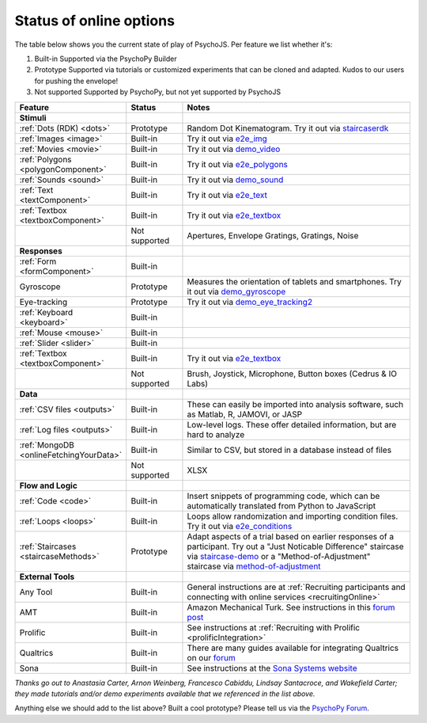 .. _onlineStatus:
.. role:: darkred
.. role:: darkgreen
.. role:: darkorange

Status of online options
--------------------------

The table below shows you the current state of play of PsychoJS. Per feature we list whether it's:

1. :darkgreen:`Built-in` Supported via the PsychoPy Builder
2. :darkorange:`Prototype` Supported via tutorials or customized experiments that can be cloned and adapted. Kudos to our users for pushing the envelope!
3. :darkred:`Not supported` Supported by PsychoPy, but not yet supported by PsychoJS

.. csv-table::
  :header: "Feature","Status","Notes"
  :align: left
  :widths: 15,15,70
  :escape: \

  **Stimuli**,,
    :ref:`Dots (RDK) <dots>`, :darkorange:`Prototype`, Random Dot Kinematogram. Try it out via `staircaserdk <https://gitlab.pavlovia.org/Francesco_Cabiddu/staircaserdk>`_
    :ref:`Images <image>`, :darkgreen:`Built-in`, Try it out via `e2e_img <https://gitlab.pavlovia.org/tpronk/e2e_img>`_
    :ref:`Movies <movie>`, :darkgreen:`Built-in`, Try it out via `demo_video <https://gitlab.pavlovia.org/tpronk/demo_video>`_    
    :ref:`Polygons <polygonComponent>`, :darkgreen:`Built-in`, Try it out via `e2e_polygons <https://gitlab.pavlovia.org/tpronk/e2e_polygons>`_
    :ref:`Sounds <sound>`, :darkgreen:`Built-in`, Try it out via `demo_sound <https://gitlab.pavlovia.org/tpronk/demo_sound>`_
    :ref:`Text <textComponent>`, :darkgreen:`Built-in`, Try it out via `e2e_text <https://gitlab.pavlovia.org/tpronk/e2e_text>`_
    :ref:`Textbox <textboxComponent>`, :darkgreen:`Built-in`, Try it out via `e2e_textbox <https://gitlab.pavlovia.org/tpronk/e2e_textbox>`_    
    , :darkred:`Not supported`, Apertures\, Envelope Gratings\, Gratings\, Noise
  **Responses**,,
    :ref:`Form <formComponent>`, :darkgreen:`Built-in`,
    Gyroscope, :darkorange:`Prototype`, Measures the orientation of tablets and smartphones. Try it out via `demo_gyroscope <https://gitlab.pavlovia.org/tpronk/demo_gyroscope>`_
    Eye-tracking, :darkorange:`Prototype`, Try it out via `demo_eye_tracking2 <https://gitlab.pavlovia.org/tpronk/demo_eye_tracking2/>`_
    :ref:`Keyboard <keyboard>`, :darkgreen:`Built-in`, 
    :ref:`Mouse <mouse>`, :darkgreen:`Built-in`, 
    :ref:`Slider <slider>`, :darkgreen:`Built-in`, 
    :ref:`Textbox <textboxComponent>`, :darkgreen:`Built-in`, Try it out via `e2e_textbox <https://gitlab.pavlovia.org/tpronk/e2e_textbox>`_
    , :darkred:`Not supported`, Brush\, Joystick\, Microphone\, Button boxes (Cedrus & IO Labs)
  **Data**,,
    :ref:`CSV files <outputs>`, :darkgreen:`Built-in`, These can easily be imported into analysis software\, such as Matlab\, R\, JAMOVI\, or JASP
    :ref:`Log files <outputs>`, :darkgreen:`Built-in`, Low-level logs. These offer detailed information\, but are hard to analyze
    :ref:`MongoDB <onlineFetchingYourData>`, :darkgreen:`Built-in`, Similar to CSV\, but stored in a database instead of files
    , :darkred:`Not supported`, XLSX
  **Flow and Logic**,,
    :ref:`Code <code>`, :darkgreen:`Built-in`, Insert snippets of programming code\, which can be automatically translated from Python to JavaScript
    :ref:`Loops <loops>`, :darkgreen:`Built-in`, Loops allow randomization and importing condition files. Try it out via `e2e_conditions <https://gitlab.pavlovia.org/tpronk/e2e_conditions>`_
    :ref:`Staircases <staircaseMethods>`, :darkorange:`Prototype`, Adapt aspects of a trial based on earlier responses of a participant. Try out a "Just Noticable Difference" staircase via  `staircase-demo <https://gitlab.pavlovia.org/lpxrh6/staircase-demo>`_ or a "Method-of-Adjustment" staircase via `method-of-adjustment <https://gitlab.pavlovia.org/lpxrh6/method-of-adjustment>`_
  **External Tools**,,
    Any Tool, :darkgreen:`Built-in`, General instructions are at :ref:`Recruiting participants and connecting with online services <recruitingOnline>`
    AMT, :darkgreen:`Built-in`, Amazon Mechanical Turk. See instructions in this `forum post <https://discourse.psychopy.org/t/how-to-use-mturk-for-recruiting/8486/7>`_
    Prolific, :darkgreen:`Built-in`, See instructions at :ref:`Recruiting with Prolific <prolificIntegration>`
    Qualtrics, :darkgreen:`Built-in`, There are many guides available for integrating Qualtrics on our `forum <https://discourse.psychopy.org/search?q=qualtrics>`_
    Sona, :darkgreen:`Built-in`, See instructions at the `Sona Systems website <https://www.sona-systems.com/help/psychopy.aspx>`_

*Thanks go out to Anastasia Carter, Arnon Weinberg, Francesco Cabiddu, Lindsay Santacroce, and Wakefield Carter; they made tutorials and/or demo experiments available that we referenced in the list above.*

Anything else we should add to the list above? Built a cool prototype? Please tell us via the `PsychoPy Forum <https://discourse.psychopy.org/c/online/14>`_.
